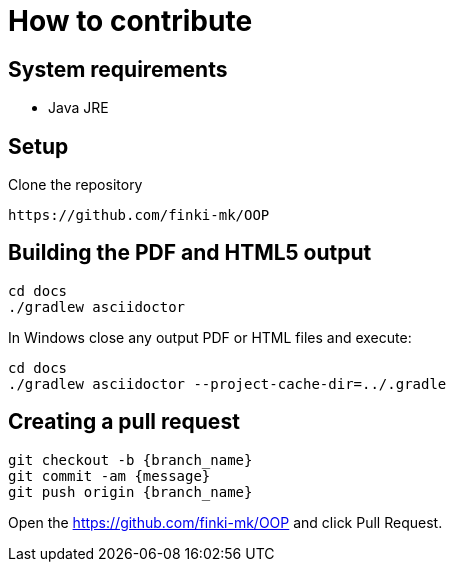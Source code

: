 = How to contribute

== System requirements

* Java JRE

== Setup

Clone the repository

----
https://github.com/finki-mk/OOP
----

== Building the PDF and HTML5 output

----
cd docs
./gradlew asciidoctor
----

In Windows close any output PDF or HTML files and execute:

----
cd docs
./gradlew asciidoctor --project-cache-dir=../.gradle
----

== Creating a pull request

----
git checkout -b {branch_name}
git commit -am {message}
git push origin {branch_name}
----

Open the https://github.com/finki-mk/OOP and click Pull Request.
